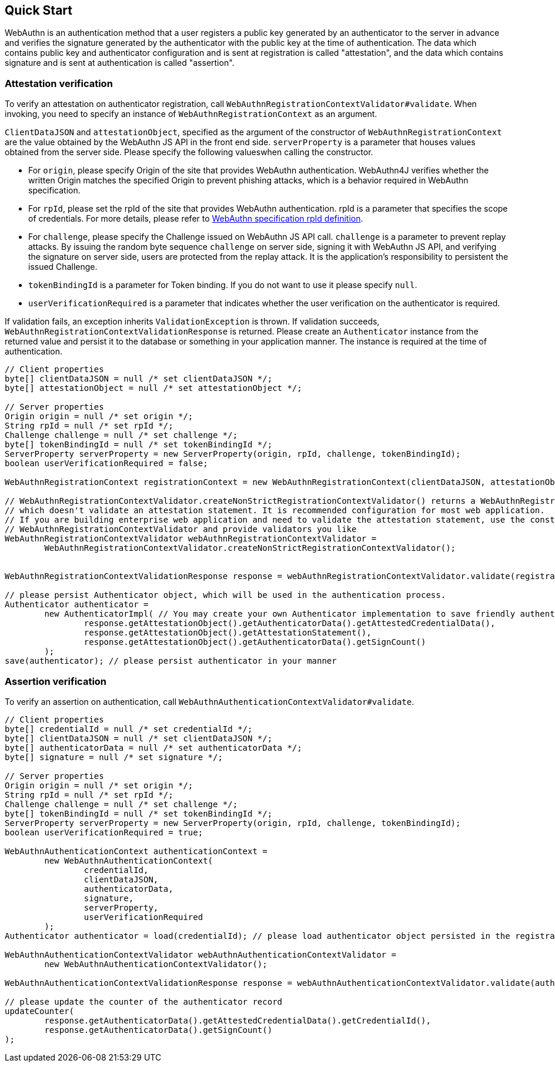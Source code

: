 [quick-start]
== Quick Start

WebAuthn is an authentication method that a user registers a public key generated by an authenticator to the server in advance
and verifies the signature generated by the authenticator with the public key at the time of authentication.
The data which contains public key and authenticator configuration and is sent at registration is called "attestation", and
the data which contains signature and is sent at authentication is called "assertion".

=== Attestation verification

To verify an attestation on authenticator registration, call `WebAuthnRegistrationContextValidator#validate`.
When invoking, you need to specify an instance of `WebAuthnRegistrationContext` as an argument.

`ClientDataJSON` and `attestationObject`, specified as the argument of the constructor of `WebAuthnRegistrationContext`
are the value obtained by the WebAuthn JS API in the front end side.
`serverProperty` is a parameter that houses values obtained from the server side. Please specify the following values​
when calling the constructor.


- For `origin`, please specify Origin of the site that provides WebAuthn authentication. WebAuthn4J verifies whether
the written Origin matches the specified Origin to prevent phishing attacks, which is a behavior required in WebAuthn
specification.
- For `rpId`, please set the rpId of the site that provides WebAuthn authentication. rpId is a parameter that specifies
the scope of credentials. For more details, please refer to
https://www.w3.org/TR/2019/PR-webauthn-20190117/#relying-party-identifier[WebAuthn specification rpId definition].

- For `challenge`, please specify the Challenge issued on WebAuthn JS API call. `challenge` is a parameter to prevent
replay attacks. By issuing the random byte sequence `challenge` on server side, signing it with WebAuthn JS API,
and verifying the signature on server side, users are protected from the replay attack.
It is the application's responsibility to persistent the issued Challenge.
- `tokenBindingId` is a parameter for Token binding. If you do not want to use it please specify `null`.
- `userVerificationRequired` is a parameter that indicates whether the user verification on the authenticator is required.

If validation fails, an exception inherits `ValidationException` is thrown.
If validation succeeds, `WebAuthnRegistrationContextValidationResponse` is returned.
Please create an `Authenticator` instance from the returned value and persist it to the database or something in your
application manner. The instance is required at the time of authentication.

```java
// Client properties
byte[] clientDataJSON = null /* set clientDataJSON */;
byte[] attestationObject = null /* set attestationObject */;

// Server properties
Origin origin = null /* set origin */;
String rpId = null /* set rpId */;
Challenge challenge = null /* set challenge */;
byte[] tokenBindingId = null /* set tokenBindingId */;
ServerProperty serverProperty = new ServerProperty(origin, rpId, challenge, tokenBindingId);
boolean userVerificationRequired = false;

WebAuthnRegistrationContext registrationContext = new WebAuthnRegistrationContext(clientDataJSON, attestationObject, serverProperty, userVerificationRequired);

// WebAuthnRegistrationContextValidator.createNonStrictRegistrationContextValidator() returns a WebAuthnRegistrationContextValidator instance
// which doesn't validate an attestation statement. It is recommended configuration for most web application.
// If you are building enterprise web application and need to validate the attestation statement, use the constructor of
// WebAuthnRegistrationContextValidator and provide validators you like
WebAuthnRegistrationContextValidator webAuthnRegistrationContextValidator =
        WebAuthnRegistrationContextValidator.createNonStrictRegistrationContextValidator();


WebAuthnRegistrationContextValidationResponse response = webAuthnRegistrationContextValidator.validate(registrationContext);

// please persist Authenticator object, which will be used in the authentication process.
Authenticator authenticator =
        new AuthenticatorImpl( // You may create your own Authenticator implementation to save friendly authenticator name
                response.getAttestationObject().getAuthenticatorData().getAttestedCredentialData(),
                response.getAttestationObject().getAttestationStatement(),
                response.getAttestationObject().getAuthenticatorData().getSignCount()
        );
save(authenticator); // please persist authenticator in your manner
```

=== Assertion verification

To verify an assertion on authentication, call `WebAuthnAuthenticationContextValidator#validate`.
```java
// Client properties
byte[] credentialId = null /* set credentialId */;
byte[] clientDataJSON = null /* set clientDataJSON */;
byte[] authenticatorData = null /* set authenticatorData */;
byte[] signature = null /* set signature */;

// Server properties
Origin origin = null /* set origin */;
String rpId = null /* set rpId */;
Challenge challenge = null /* set challenge */;
byte[] tokenBindingId = null /* set tokenBindingId */;
ServerProperty serverProperty = new ServerProperty(origin, rpId, challenge, tokenBindingId);
boolean userVerificationRequired = true;

WebAuthnAuthenticationContext authenticationContext =
        new WebAuthnAuthenticationContext(
                credentialId,
                clientDataJSON,
                authenticatorData,
                signature,
                serverProperty,
                userVerificationRequired
        );
Authenticator authenticator = load(credentialId); // please load authenticator object persisted in the registration process in your manner

WebAuthnAuthenticationContextValidator webAuthnAuthenticationContextValidator =
        new WebAuthnAuthenticationContextValidator();

WebAuthnAuthenticationContextValidationResponse response = webAuthnAuthenticationContextValidator.validate(authenticationContext, authenticator);

// please update the counter of the authenticator record
updateCounter(
        response.getAuthenticatorData().getAttestedCredentialData().getCredentialId(),
        response.getAuthenticatorData().getSignCount()
);
```

